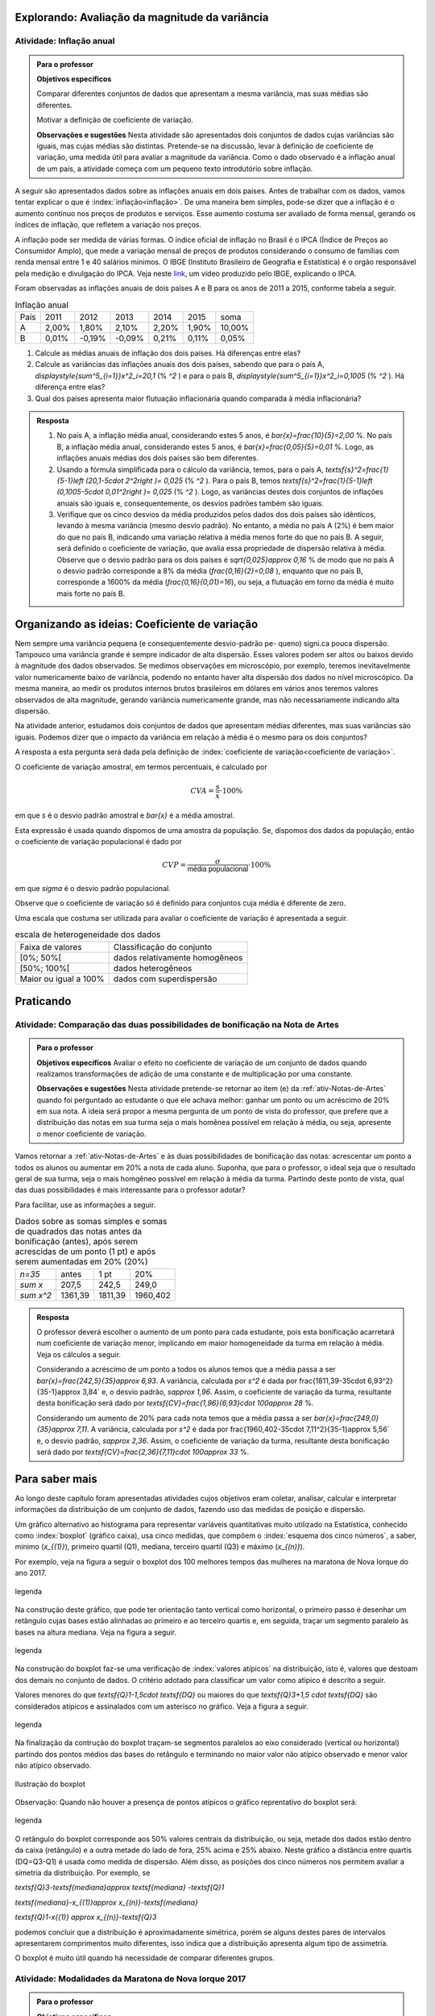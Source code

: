 ***********************************************
Explorando: Avaliação da magnitude da variância
***********************************************

.. _ativ-inflacao-anual:

-------------------------
Atividade: Inflação anual
-------------------------

.. admonition:: Para o professor

 **Objetivos específicos** 
 
 Comparar diferentes conjuntos de dados que apresentam a mesma variância, mas suas médias são diferentes. 
 
 Motivar a definição de coeficiente de variação.
 
 **Observações e sugestões** Nesta atividade são apresentados dois conjuntos de dados cujas variâncias são iguais, mas cujas médias são distintas. Pretende-se na discussão, levar à definição de coeficiente de variação, uma medida útil para avaliar a magnitude da variância. Como o dado observado é a inflação anual de um país, a atividade começa com um pequeno texto introdutório sobre inflação.
 
A seguir são apresentados dados sobre as inflações anuais em dois países. Antes de trabalhar com os dados, vamos tentar explicar o que é :index:`inflação<inflação>`. De uma maneira bem simples, pode-se dizer que a inflação é o aumento contínuo nos preços de produtos e serviços. Esse aumento costuma ser avaliado de forma mensal, gerando os índices de inflação, que refletem a variação nos preços.

A inflação pode ser medida de várias formas. O índice oficial de inflação no Brasil é o IPCA (Índice de Preços ao Consumidor Amplo), que mede a variação mensal de preços de produtos considerando o consumo de famílias com renda mensal entre 1 e 40 salários mínimos. O IBGE (Instituto Brasileiro de Geografia e Estatística) é o orgão responsável pela medição e divulgação do IPCA. Veja neste 
`link <https://www.youtube.com/watch?v=JVcDZOlIMBk>`_, um vídeo produzido pelo IBGE, explicando o IPCA.

Foram observadas as inflações anuais de dois países A e B para os anos de 2011 a 2015, conforme tabela a seguir. 

.. table:: Inflação anual

 +------+-------+--------+--------+-------+-------+--------+
 | País | 2011  | 2012   | 2013   | 2014  | 2015  | soma   |
 +------+-------+--------+--------+-------+-------+--------+
 | A    | 2,00% | 1,80%  | 2,10%  | 2,20% | 1,90% | 10,00% |
 +------+-------+--------+--------+-------+-------+--------+
 | B    | 0,01% | -0,19% | -0,09% | 0,21% | 0,11% | 0,05%  |
 +------+-------+--------+--------+-------+-------+--------+
   
1. Calcule as médias anuais de inflação dos dois países. Há diferenças entre elas?

2. Calcule as variâncias das inflações anuais dos dois países, sabendo que para o país A, `\displaystyle{\sum^5_{i=1}}x^2_i=20,1`  (% `^2` ) e para o país B,  `\displaystyle{\sum^5_{i=1}}x^2_i=0,1005`  (% `^2` ). Há diferença entre elas?

3. Qual dos países apresenta maior flutuação inflacionária quando comparada à média inflacionária? 


.. admonition:: Resposta 

   1. No país A, a inflação média anual, considerando estes 5 anos, é    `\bar{x}=\frac{10}{5}=2,00` %. No país B, a inflação média anual, considerando estes 5 anos, é `\bar{x}=\frac{0,05}{5}=0,01` %. Logo, as inflações anuais médias dos dois países são bem diferentes.
   
   2. Usando a fórmula simplificada para o cálculo da variância, temos, para o país A, `\textsf{s}^2=\frac{1}{5-1}\left (20,1-5\cdot 2^2\right )= 0,025` (% `^2` ). Para o país B, temos `\textsf{s}^2=\frac{1}{5-1}\left (0,1005-5\cdot 0,01^2\right )= 0,025` (% `^2` ). Logo, as variâncias destes dois conjuntos de inflações anuais são iguais e, consequentemente, os desvios padrões também são iguais. 
   
   3. Verifique que os cinco desvios da média produzidos pelos dados dos dois países são idênticos, levando à mesma variância (mesmo desvio padrão). No entanto, a média no país A (2%) é bem maior do que no país B, indicando uma variação relativa à média menos forte do que no país B. A seguir, será definido o coeficiente de variação, que avalia essa propriedade de dispersão relativa à média. Observe que o desvio padrão para os dois países é  `\sqrt{0,025}\approx 0,16` % de modo que no país A o desvio padrão corresponde a 8% da média (`\frac{0,16}{2}=0,08` ), enquanto que no país B, corresponde a 1600% da média (`\frac{0,16}{0,01}=16`), ou seja, a flutuação em torno da média é muito mais forte no país B.

**********************************************
Organizando as ideias: Coeficiente de variação
**********************************************

Nem sempre uma variância pequena (e consequentemente desvio-padrão pe-
queno) signi.ca pouca dispersão. Tampouco uma variância grande é sempre indicador de alta dispersão. Esses valores podem ser altos ou baixos devido à magnitude dos dados observados. Se medimos observações em microscópio, por exemplo, teremos inevitavelmente valor numericamente baixo de variância, podendo no entanto haver alta dispersão dos dados no nível microscópico. Da mesma maneira, ao medir os produtos internos brutos brasileiros em dólares em vários anos teremos valores observados de alta magnitude, gerando variância numericamente grande, mas não necessariamente indicando alta dispersão.

Na atividade anterior, estudamos dois conjuntos de dados que apresentam médias diferentes, mas suas variâncias são iguais. Podemos dizer que o impacto da variância em relação à média é o mesmo para os dois conjuntos? 

A resposta a esta pergunta será dada pela definição de :index:`coeficiente de variação<coeficiente de variação>`.

.. glossary::

   Coeficiente de variação 
      é a razão entre o desvio padrão e a média. Em geral, ele é descrito em termos percentuais. 
      
O coeficiente de variação amostral, em termos percentuais, é calculado  por 

.. math::

   CVA=\frac{s}{\bar{x}}\cdot 100 \%

em que `s` é o desvio padrão amostral e `\bar{x}` é a média amostral.
   
Esta expressão é usada quando dispomos de uma amostra da população. Se, dispomos dos dados da população, então o coeficiente de variação populacional é dado por  

.. math::

   CVP=\frac{{\sigma}}{\textsf{média populacional}}\cdot 100\%
   
em que `\sigma` é o desvio padrão populacional.

Observe que o coeficiente de variação só é definido para conjuntos cuja média é diferente de zero.

Uma escala que costuma ser utilizada para avaliar o coeficiente de variação é apresentada a seguir.

.. table:: escala de heterogeneidade dos dados
   
   +-----------------------+--------------------------------+
   | Faixa de valores      | Classificação do conjunto      |
   +-----------------------+--------------------------------+
   | [0%; 50%[             | dados relativamente homogêneos |
   +-----------------------+--------------------------------+
   | [50%; 100%[           | dados heterogêneos             |
   +-----------------------+--------------------------------+
   | Maior ou igual a 100% | dados com superdispersão       |
   +-----------------------+--------------------------------+







**********
Praticando
**********

.. Análise comparativa dos dois tipos de bonificação


.. _ativ-comparacao-dois-tipos-de-bonificacao:


-----------------------------------------------------------------------------
Atividade: Comparação das duas possibilidades de bonificação na Nota de Artes
-----------------------------------------------------------------------------



.. admonition:: Para o professor

   **Objetivos específicos** Avaliar o efeito no coeficiente de variação de um conjunto de dados quando realizamos transformações de adição de uma constante e de multiplicação por uma constante.
   
   **Observações e sugestões** Nesta atividade pretende-se retornar ao item (e) da :ref:`ativ-Notas-de-Artes` quando foi perguntado ao estudante o que ele achava melhor: ganhar um ponto ou um acréscimo de 20% em sua nota. A ideia será propor a mesma pergunta de um ponto de vista do professor, que prefere que a distribuição das notas em sua turma seja o mais homênea possível em relação à média, ou seja, apresente o menor coeficiente de variação.
   
Vamos retornar a :ref:`ativ-Notas-de-Artes` e às duas possibilidades de bonificação das notas: acrescentar um ponto a todos os alunos ou aumentar em 20% a nota de cada aluno. Suponha, que para o professor, o ideal seja que o resultado geral de sua turma, seja o mais homgêneo possível em relação à média da turma. Partindo deste ponto de vista, qual das duas possibilidades é mais interessante para o professor adotar?

Para facilitar, use as informações a seguir.

.. table:: Dados sobre as somas simples e somas de quadrados das notas antes da bonificação (antes), após serem acrescidas de um ponto (1 pt) e após serem aumentadas em 20% (20%)
   
   +------------+---------+---------+----------+
   | `n=35`     | antes   | 1 pt    | 20%      |
   +------------+---------+---------+----------+
   | `\sum x`   | 207,5   | 242,5   | 249,0    |
   +------------+---------+---------+----------+
   | `\sum x^2` | 1361,39 | 1811,39 | 1960,402 |
   +------------+---------+---------+----------+




.. admonition:: Resposta 

   O professor deverá escolher o aumento de um ponto para cada estudante, pois esta bonificação acarretará num coeficiente de variação menor, implicando em maior homogeneidade da turma em relação à média. Veja os cálculos a seguir.
   
   Considerando a acréscimo de um ponto a todos os alunos temos que a média passa a ser `\bar{x}=\frac{242,5}{35}\approx 6,93`. A variância, calculada por `s^2` é dada por \frac{1811,39-35\cdot 6,93^2}{35-1}\approx 3,84` e, o desvio padrão, `s\approx 1,96`. Assim, o coeficiente de variação da turma, resultante desta bonificação será dado por `\textsf{CV}=\frac{1,96}{6,93}\cdot 100\approx 28` %.
   
   Considerando um aumento de 20% para cada nota temos que a média passa a ser `\bar{x}=\frac{249,0}{35}\approx 7,11`. A variância, calculada por `s^2` é dada por \frac{1960,402-35\cdot 7,11^2}{35-1}\approx 5,56` e, o desvio padrão, `s\approx 2,36`. Assim, o coeficiente de variação da turma, resultante desta bonificação será dado por `\textsf{CV}=\frac{2,36}{7,11}\cdot 100\approx 33` %.
   
.. Avaliação do cv numa transformação de posição

.. Avaliação do efito do cv  numa transformação de escala


 
***************
Para saber mais
***************

Ao longo deste capítulo foram apresentadas atividades cujos objetivos eram coletar, analisar, calcular e interpretar informações da distribuição de um conjunto de dados, fazendo uso das medidas de posição e dispersão. 

Um gráfico alternativo ao histograma para representar variáveis quantitativas muito utilizado na Estatística, conhecido como :index:`boxplot` (gráfico caixa), usa cinco medidas, que compõem o :index:`esquema dos cinco números`, a saber,  mínimo (`x_{(1)}`), primeiro quartil (Q1), mediana, terceiro quartil (Q3) e máximo (`x_{(n)}`). 

Por exemplo, veja na figura a seguir o boxplot dos 100 melhores tempos das mulheres na maratona de Nova Iorque do ano 2017.


.. _fig-coloque-aqui-o-nome:
.. figure:: _resources/boxplotmulheres.png
   :width: 200pt
   :align: center

   legenda

Na construção deste gráfico, que pode ter orientação tanto vertical como horizontal, o primeiro passo é desenhar um retângulo cujas bases estão alinhadas ao primeiro e ao terceiro quartis e, em seguida, traçar um segmento paralelo às bases na altura mediana. Veja na figura a seguir.


.. _fig-coloque-aqui-o-nome:

.. figure:: _resources/boxplotcaixa.png
   :width: 200pt
   :align: center

   legenda


Na construção do boxplot faz-se uma verificação de :index:`valores atípicos` na distribuição, isto é, valores que destoam dos demais no conjunto de dados. O critério adotado para classificar um valor como  atípico é descrito a seguir. 

Valores menores do que `\textsf{Q}1-1,5\cdot \textsf{DQ}` ou maiores do que `\textsf{Q}3+1,5 \cdot \textsf{DQ}` são considerados atípicos e assinalados com um asterisco no gráfico. Veja a figura a seguir.


.. _fig-coloque-aqui-o-nome:

.. figure:: _resources/boxplotdq_1.png
   :width: 200pt
   :align: center

   legenda
   
Na finalização da contrução do boxplot traçam-se segmentos paralelos ao eixo considerado (vertical ou horizontal) partindo dos pontos médios das bases do retângulo e terminando no maior valor não atípico observado e menor valor não atípico observado.

.. _fig-coloque-aqui-o-nome:

.. figure:: _resources/boxplotcompl.png
   :width: 200pt
   :align: center

   Ilustração do boxplot

Observação: Quando não houver a presença de pontos atípicos o gráfico reprentativo do boxplot será:


.. _fig-coloque-aqui-o-nome:

.. figure:: _resources/boxplotx.png
   :width: 200pt
   :align: center

   legenda
O retângulo do boxplot corresponde aos 50% valores centrais da distribuição, ou seja, metade dos dados estão dentro da caixa (retângulo) e a outra metade do lado de fora, 25% acima e 25% abaixo. Neste gráfico a distância entre quartis (DQ=Q3-Q1) é usada como medida de dispersão. Além disso, as posições dos cinco números nos permitem avaliar a simetria da distribuição. Por exemplo, se


`\textsf{Q}3-\textsf{mediana}\approx \textsf{mediana} -\textsf{Q}1`
   
`\textsf{mediana}-x_{(1)}\approx x_{(n)}-\textsf{mediana}`
   
`\textsf{Q}1-x{(1)} \approx x_{(n)}-\textsf{Q}3`

podemos concluir que a distribuição é aproximadamente simétrica, porém se alguns destes pares de intervalos apresentarem comprimentos muito diferentes, isso indica que a distribuição apresenta algum tipo de assimetria.

.. incluir exemplos com os boxplots avaliando a simetria da distribuição

O boxplot é muito útil quando há necessidade de comparar diferentes grupos. 


.. _ativ-comparacaodegruposusandoboxplot:

------------------------------------------------------
Atividade: Modalidades da Maratona de Nova Iorque 2017
------------------------------------------------------


.. admonition:: Para o professor

   **Objetivos específicos**
   
   **Observações e sugestões**

Na figura a seguir apresentam-se os boxplots dos 100 melhores tempos para as quatro modalidades da maratona de Nova Iorque no ano de 2017.


.. _fig-coloque-aqui-o-nome:

.. figure:: https://www.umlivroaberto.com/iii/lembrando.png
   :width: 200pt
   :align: center

   legenda
   
1. Qual das modalidades apresentou maior dispersão?
2. Qual(ais) modalidade(s) apresentaram valores atípicos?
3. Como você avalia, em relação à simetria, cada uma das distribuições?
4. Faça uma análise comparativa das distribuições das modalidades homens e mulheres.
5. Faça uma análise comparativa das distribuições das modalidades cadeira de rodas e triciclo de mão. 


.. admonition:: Resposta 

   1. x
   
   2. xx
   
   3. xxxx
   
   4. xxxxx
   
   5. xxxxx
   






 
 